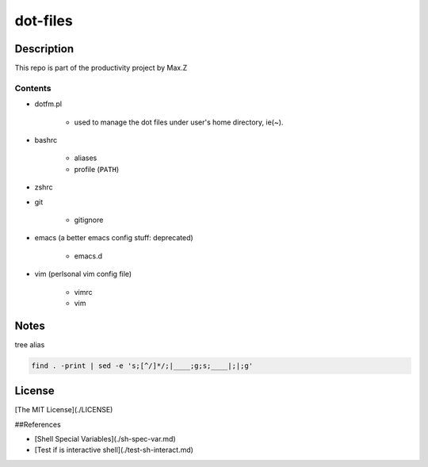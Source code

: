 #########
dot-files
#########

Description
===========

This repo is part of the productivity project by Max.Z

Contents
--------

* dotfm.pl

    * used to manage the dot files under user's home directory, ie(~).

* bashrc

    * aliases
    * profile (``PATH``)

* zshrc
* git

    * gitignore

* emacs (a better emacs config stuff: deprecated)

    * emacs.d

* vim (perlsonal vim config file)

    * vimrc
    * vim

Notes
=====

tree alias

.. code-block:: shell

    find . -print | sed -e 's;[^/]*/;|____;g;s;____|;|;g'

License
=======

[The MIT License](./LICENSE)

##References

* [Shell Special Variables](./sh-spec-var.md)
* [Test if is interactive shell](./test-sh-interact.md)
